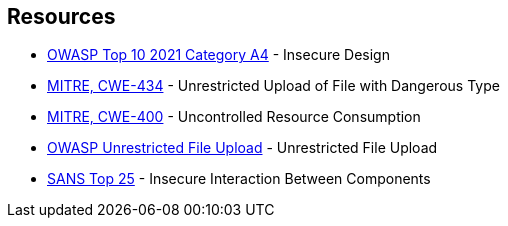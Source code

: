 == Resources

* https://owasp.org/Top10/A04_2021-Insecure_Design/[OWASP Top 10 2021 Category A4] - Insecure Design
* https://cwe.mitre.org/data/definitions/434[MITRE, CWE-434] - Unrestricted Upload of File with Dangerous Type
* https://cwe.mitre.org/data/definitions/400[MITRE, CWE-400] - Uncontrolled Resource Consumption
* https://owasp.org/www-community/vulnerabilities/Unrestricted_File_Upload[OWASP Unrestricted File Upload] - Unrestricted File Upload
* https://www.sans.org/top25-software-errors/#cat1[SANS Top 25] - Insecure Interaction Between Components
